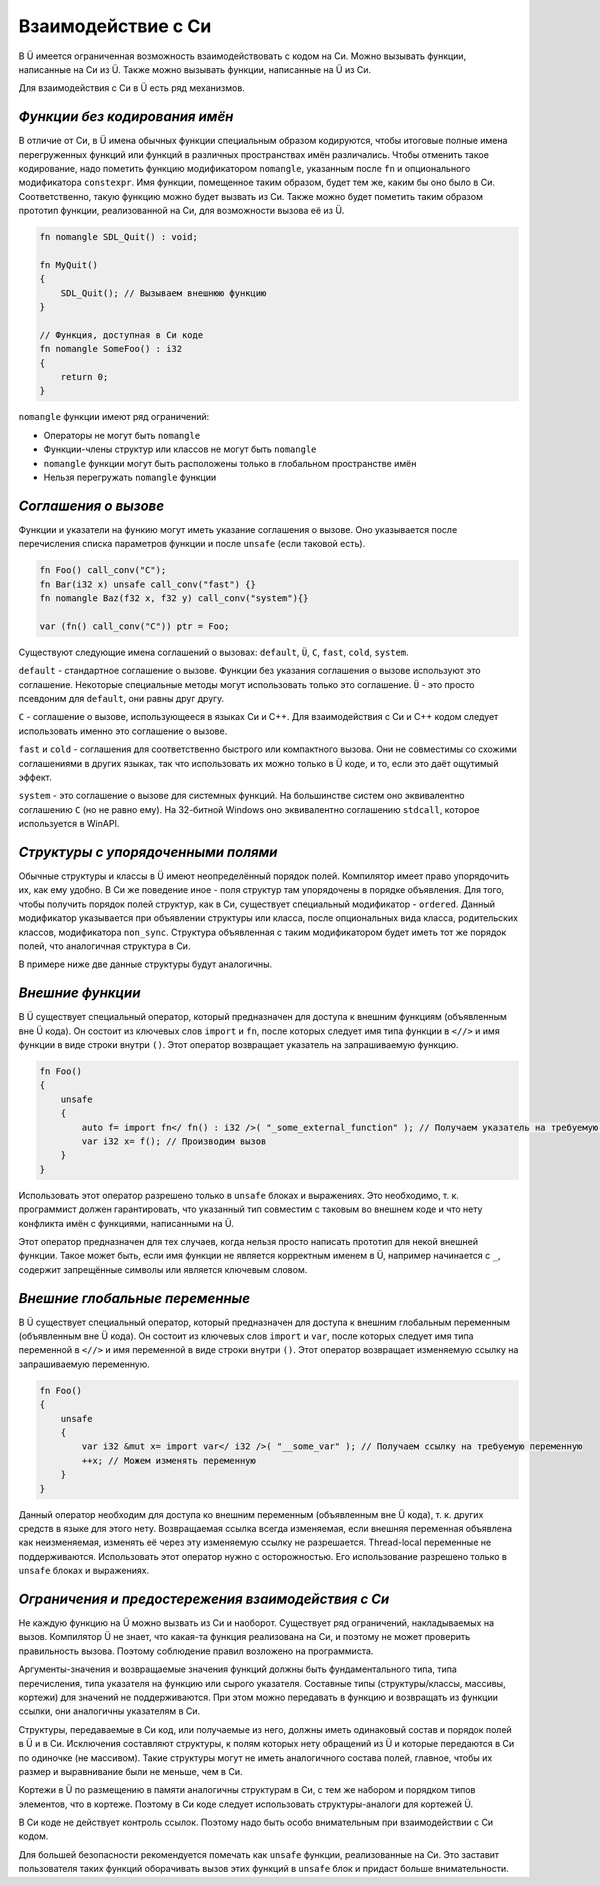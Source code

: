 Взаимодействие с Си
===================

В Ü имеется ограниченная возможность взаимодействовать с кодом на Си.
Можно вызывать функции, написанные на Си из Ü.
Также можно вызывать функции, написанные на Ü из Си.

Для взаимодействия с Си в Ü есть ряд механизмов.

******************************
*Функции без кодирования имён*
******************************

В отличие от Си, в Ü имена обычных функции специальным образом кодируются, чтобы итоговые полные имена перегруженных функций или функций в различных пространствах имён различались.
Чтобы отменить такое кодирование, надо пометить функцию модификатором ``nomangle``, указанным после ``fn`` и опционального модификатора ``constexpr``.
Имя функции, помещенное таким образом, будет тем же, каким бы оно было в Си. Соответственно, такую функцию можно будет вызвать из Си.
Также можно будет пометить таким образом прототип функции, реализованной на Си, для возможности вызова её из Ü.

.. code-block:: u_spr

   fn nomangle SDL_Quit() : void;
   
   fn MyQuit()
   {
       SDL_Quit(); // Вызываем внешнюю функцию
   }
   
   // Функция, доступная в Си коде
   fn nomangle SomeFoo() : i32
   {
       return 0;
   }

``nomangle`` функции имеют ряд ограничений:

* Операторы не могут быть ``nomangle``
* Функции-члены структур или классов не могут быть ``nomangle``
* ``nomangle`` функции могут быть расположены только в глобальном пространстве имён
* Нельзя перегружать ``nomangle`` функции

*********************
*Cоглашения о вызове*
*********************

Функции и указатели на функию могут иметь указание соглашения о вызове.
Оно указывается после перечисления списка параметров функции и после ``unsafe`` (если таковой есть).

.. code-block:: u_spr

   fn Foo() call_conv("C");
   fn Bar(i32 x) unsafe call_conv("fast") {}
   fn nomangle Baz(f32 x, f32 y) call_conv("system"){}
   
   var (fn() call_conv("C")) ptr = Foo;

Существуют следующие имена соглашений о вызовах: ``default``, ``Ü``, ``C``, ``fast``, ``cold``, ``system``.

``default`` - стандартное соглашение о вызове.
Функции без указания соглашения о вызове используют это соглашение.
Некоторые специальные методы могут использовать только это соглашение.
``Ü`` - это просто псевдоним для ``default``, они равны друг другу.

``C`` - соглашение о вызове, использующееся в языках Си и C++.
Для взаимодействия с Си и C++ кодом следует использовать именно это соглашение о вызове.

``fast`` и ``cold`` - соглашения для соответственно быстрого или компактного вызова.
Они не совместимы со схожими соглашениями в других языках, так что использовать их можно только в Ü коде, и то, если это даёт ощутимый эффект.

``system`` - это соглашение о вызове для системных функций.
На большинстве систем оно эквивалентно соглашению ``C`` (но не равно ему).
На 32-битной Windows оно эквивалентно соглашению ``stdcall``, которое используется в WinAPI.

***********************************
*Структуры с упорядоченными полями*
***********************************

Обычные структуры и классы в Ü имеют неопределённый порядок полей. Компилятор имеет право упорядочить их, как ему удобно.
В Си же поведение иное - поля структур там упорядочены в порядке объявления.
Для того, чтобы получить порядок полей структур, как в Си, существует специальный модификатор - ``ordered``.
Данный модификатор указывается при объявлении структуры или класса, после опциональных вида класса, родительских классов, модификатора ``non_sync``.
Структура объявленная с таким модификатором будет иметь тот же порядок полей, что аналогичная структура в Си.

В примере ниже две данные структуры будут аналогичны.

.. code-block:: u_spr
  :caption: Ü код

   struct A ordered
   {
       bool x;
       i32 y;
       bool z;
   }

.. code-block:: cpp
  :caption: C++ код

   struct A
   {
       bool x;
       int32_t y;
       bool z;
   };


*****************
*Внешние функции*
*****************

В Ü существует специальный оператор, который предназначен для доступа к внешним функциям (объявленным вне Ü кода).
Он состоит из ключевых слов ``import`` и ``fn``, после которых следует имя типа функции в ``<//>`` и имя функции в виде строки внутри ``()``.
Этот оператор возвращает указатель на запрашиваемую функцию.

.. code-block:: u_spr

   fn Foo()
   {
       unsafe
       {
           auto f= import fn</ fn() : i32 />( "_some_external_function" ); // Получаем указатель на требуемую функцию
           var i32 x= f(); // Производим вызов
       }
   }

Использовать этот оператор разрешено только в ``unsafe`` блоках и выражениях.
Это необходимо, т. к. программист должен гарантировать, что указанный тип совместим с таковым во внешнем коде и что нету конфликта имён с функциями, написанными на Ü.

Этот оператор предназначен для тех случаев, когда нельзя просто написать прототип для некой внешней функции.
Такое может быть, если имя функции не является корректным именем в Ü, например начинается с ``_``, содержит запрещённые символы или является ключевым словом.


*******************************
*Внешние глобальные переменные*
*******************************

В Ü существует специальный оператор, который предназначен для доступа к внешним глобальным переменным (объявленным вне Ü кода).
Он состоит из ключевых слов ``import`` и ``var``, после которых следует имя типа переменной в ``<//>`` и имя переменной в виде строки внутри ``()``.
Этот оператор возвращает изменяемую ссылку на запрашиваемую переменную.

.. code-block:: u_spr

   fn Foo()
   {
       unsafe
       {
           var i32 &mut x= import var</ i32 />( "__some_var" ); // Получаем ссылку на требуемую переменную
           ++x; // Можем изменять переменную
       }
   }

Данный оператор необходим для доступа ко внешним переменным (объявленным вне Ü кода), т. к. других средств в языке для этого нету.
Возвращаемая ссылка всегда изменяемая, если внешняя переменная объявлена как неизменяемая, изменять её через эту изменяемую ссылку не разрешается.
Thread-local переменные не поддерживаются.
Использовать этот оператор нужно с осторожностью.
Его использование разрешено только в ``unsafe`` блоках и выражениях.


***************************************************
*Ограничения и предостережения взаимодействия с Си*
***************************************************

Не каждую функцию на Ü можно вызвать из Си и наоборот. Существует ряд ограничений, накладываемых на вызов.
Компилятор Ü не знает, что какая-та функция реализована на Си, и поэтому не может проверить правильность вызова. Поэтому соблюдение правил возложено на программиста.

Аргументы-значения и возвращаемые значения функций должны быть фундаментального типа, типа перечисления, типа указателя на функцию или сырого указателя.
Составные типы (структуры/классы, массивы, кортежи) для значений не поддерживаются.
При этом можно передавать в функцию и возвращать из функции ссылки, они аналогичны указателям в Си.

Структуры, передаваемые в Си код, или получаемые из него, должны иметь одинаковый состав и порядок полей в Ü и в Си.
Исключения составляют структуры, к полям которых нету обращений из Ü и которые передаются в Си по одиночке (не массивом).
Такие структуры могут не иметь аналогичного состава полей, главное, чтобы их размер и выравнивание были не меньше, чем в Си.

Кортежи в Ü по размещению в памяти аналогичны структурам в Си, с тем же набором и порядком типов элементов, что в кортеже.
Поэтому в Си коде следует использовать структуры-аналоги для кортежей Ü.

В Си коде не действует контроль ссылок. Поэтому надо быть особо внимательным при взаимодействии с Си кодом.

Для большей безопасности рекомендуется помечать как ``unsafe`` функции, реализованные на Си.
Это заставит пользователя таких функций оборачивать вызов этих функций в ``unsafe`` блок и придаст больше внимательности.
